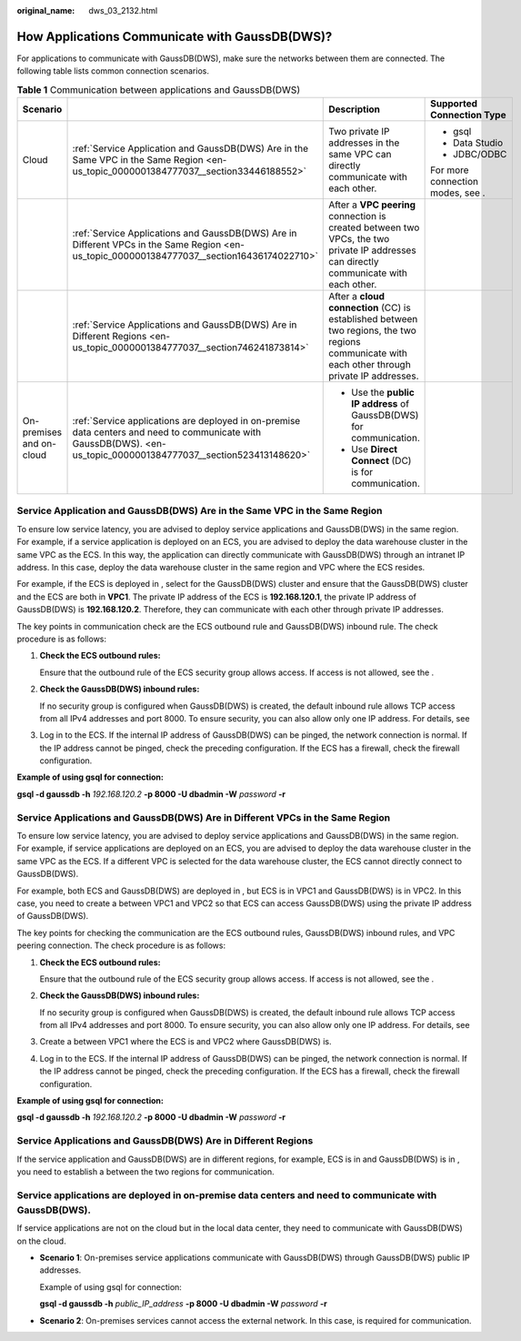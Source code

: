 :original_name: dws_03_2132.html

.. _dws_03_2132:

How Applications Communicate with GaussDB(DWS)?
===============================================

For applications to communicate with GaussDB(DWS), make sure the networks between them are connected. The following table lists common connection scenarios.

.. table:: **Table 1** Communication between applications and GaussDB(DWS)

   +--------------------------+--------------------------------------------------------------------------------------------------------------------------------------------------------------------+-------------------------------------------------------------------------------------------------------------------------------------------------+----------------------------------+
   | Scenario                 |                                                                                                                                                                    | Description                                                                                                                                     | Supported Connection Type        |
   +==========================+====================================================================================================================================================================+=================================================================================================================================================+==================================+
   | Cloud                    | :ref:`Service Application and GaussDB(DWS) Are in the Same VPC in the Same Region <en-us_topic_0000001384777037__section33446188552>`                              | Two private IP addresses in the same VPC can directly communicate with each other.                                                              | -  gsql                          |
   |                          |                                                                                                                                                                    |                                                                                                                                                 | -  Data Studio                   |
   |                          |                                                                                                                                                                    |                                                                                                                                                 | -  JDBC/ODBC                     |
   |                          |                                                                                                                                                                    |                                                                                                                                                 |                                  |
   |                          |                                                                                                                                                                    |                                                                                                                                                 | For more connection modes, see . |
   +--------------------------+--------------------------------------------------------------------------------------------------------------------------------------------------------------------+-------------------------------------------------------------------------------------------------------------------------------------------------+----------------------------------+
   |                          | :ref:`Service Applications and GaussDB(DWS) Are in Different VPCs in the Same Region <en-us_topic_0000001384777037__section16436174022710>`                        | After a **VPC peering** connection is created between two VPCs, the two private IP addresses can directly communicate with each other.          |                                  |
   +--------------------------+--------------------------------------------------------------------------------------------------------------------------------------------------------------------+-------------------------------------------------------------------------------------------------------------------------------------------------+----------------------------------+
   |                          | :ref:`Service Applications and GaussDB(DWS) Are in Different Regions <en-us_topic_0000001384777037__section746241873814>`                                          | After a **cloud connection** (CC) is established between two regions, the two regions communicate with each other through private IP addresses. |                                  |
   +--------------------------+--------------------------------------------------------------------------------------------------------------------------------------------------------------------+-------------------------------------------------------------------------------------------------------------------------------------------------+----------------------------------+
   | On-premises and on-cloud | :ref:`Service applications are deployed in on-premise data centers and need to communicate with GaussDB(DWS). <en-us_topic_0000001384777037__section523413148620>` | -  Use the **public IP address** of GaussDB(DWS) for communication.                                                                             |                                  |
   |                          |                                                                                                                                                                    | -  Use **Direct Connect** (DC) is for communication.                                                                                            |                                  |
   +--------------------------+--------------------------------------------------------------------------------------------------------------------------------------------------------------------+-------------------------------------------------------------------------------------------------------------------------------------------------+----------------------------------+

.. _en-us_topic_0000001384777037__section33446188552:

Service Application and GaussDB(DWS) Are in the Same VPC in the Same Region
---------------------------------------------------------------------------

To ensure low service latency, you are advised to deploy service applications and GaussDB(DWS) in the same region. For example, if a service application is deployed on an ECS, you are advised to deploy the data warehouse cluster in the same VPC as the ECS. In this way, the application can directly communicate with GaussDB(DWS) through an intranet IP address. In this case, deploy the data warehouse cluster in the same region and VPC where the ECS resides.

For example, if the ECS is deployed in , select for the GaussDB(DWS) cluster and ensure that the GaussDB(DWS) cluster and the ECS are both in **VPC1**. The private IP address of the ECS is **192.168.120.1**, the private IP address of GaussDB(DWS) is **192.168.120.2**. Therefore, they can communicate with each other through private IP addresses.

The key points in communication check are the ECS outbound rule and GaussDB(DWS) inbound rule. The check procedure is as follows:

#. **Check the ECS outbound rules:**

   Ensure that the outbound rule of the ECS security group allows access. If access is not allowed, see the .

   |image1|

#. **Check the GaussDB(DWS) inbound rules:**

   If no security group is configured when GaussDB(DWS) is created, the default inbound rule allows TCP access from all IPv4 addresses and port 8000. To ensure security, you can also allow only one IP address. For details, see

   |image2|

#. Log in to the ECS. If the internal IP address of GaussDB(DWS) can be pinged, the network connection is normal. If the IP address cannot be pinged, check the preceding configuration. If the ECS has a firewall, check the firewall configuration.

**Example of using gsql for connection:**

**gsql -d gaussdb -h** *192.168.120.2* **-p 8000 -U dbadmin -W** *password* **-r**

.. _en-us_topic_0000001384777037__section16436174022710:

Service Applications and GaussDB(DWS) Are in Different VPCs in the Same Region
------------------------------------------------------------------------------

To ensure low service latency, you are advised to deploy service applications and GaussDB(DWS) in the same region. For example, if service applications are deployed on an ECS, you are advised to deploy the data warehouse cluster in the same VPC as the ECS. If a different VPC is selected for the data warehouse cluster, the ECS cannot directly connect to GaussDB(DWS).

For example, both ECS and GaussDB(DWS) are deployed in , but ECS is in VPC1 and GaussDB(DWS) is in VPC2. In this case, you need to create a between VPC1 and VPC2 so that ECS can access GaussDB(DWS) using the private IP address of GaussDB(DWS).

The key points for checking the communication are the ECS outbound rules, GaussDB(DWS) inbound rules, and VPC peering connection. The check procedure is as follows:

#. **Check the ECS outbound rules:**

   Ensure that the outbound rule of the ECS security group allows access. If access is not allowed, see the .

   |image3|

#. **Check the GaussDB(DWS) inbound rules:**

   If no security group is configured when GaussDB(DWS) is created, the default inbound rule allows TCP access from all IPv4 addresses and port 8000. To ensure security, you can also allow only one IP address. For details, see

   |image4|

#. Create a between VPC1 where the ECS is and VPC2 where GaussDB(DWS) is.

#. Log in to the ECS. If the internal IP address of GaussDB(DWS) can be pinged, the network connection is normal. If the IP address cannot be pinged, check the preceding configuration. If the ECS has a firewall, check the firewall configuration.

**Example of using gsql for connection:**

**gsql -d gaussdb -h** *192.168.120.2* **-p 8000 -U dbadmin -W** *password* **-r**

.. _en-us_topic_0000001384777037__section746241873814:

Service Applications and GaussDB(DWS) Are in Different Regions
--------------------------------------------------------------

If the service application and GaussDB(DWS) are in different regions, for example, ECS is in and GaussDB(DWS) is in , you need to establish a between the two regions for communication.

.. _en-us_topic_0000001384777037__section523413148620:

Service applications are deployed in on-premise data centers and need to communicate with GaussDB(DWS).
-------------------------------------------------------------------------------------------------------

If service applications are not on the cloud but in the local data center, they need to communicate with GaussDB(DWS) on the cloud.

-  **Scenario 1**: On-premises service applications communicate with GaussDB(DWS) through GaussDB(DWS) public IP addresses.

   Example of using gsql for connection:

   **gsql -d gaussdb -h** *public_IP_address* **-p 8000 -U dbadmin -W** *password* **-r**

-  **Scenario 2**: On-premises services cannot access the external network. In this case, is required for communication.

.. |image1| image:: /_static/images/en-us_image_0000001389594973.png
.. |image2| image:: /_static/images/en-us_image_0000001389237417.png
.. |image3| image:: /_static/images/en-us_image_0000001389597281.png
.. |image4| image:: /_static/images/en-us_image_0000001339077346.png
